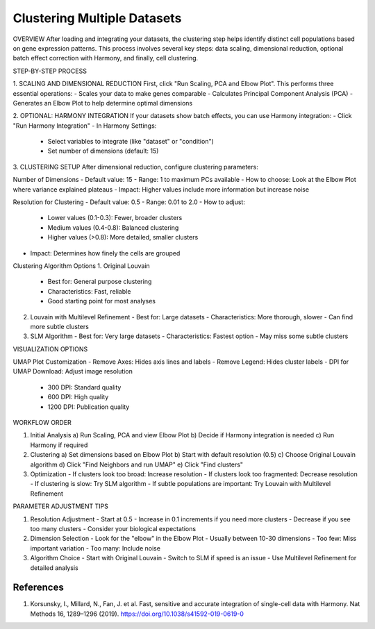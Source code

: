 ==========================
Clustering Multiple Datasets
==========================

OVERVIEW
After loading and integrating your datasets, the clustering step helps identify distinct cell populations based on gene expression patterns. This process involves several key steps: data scaling, dimensional reduction, optional batch effect correction with Harmony, and finally, cell clustering.

STEP-BY-STEP PROCESS

1. SCALING AND DIMENSIONAL REDUCTION
First, click "Run Scaling, PCA and Elbow Plot". This performs three essential operations:
- Scales your data to make genes comparable
- Calculates Principal Component Analysis (PCA)
- Generates an Elbow Plot to help determine optimal dimensions

2. OPTIONAL: HARMONY INTEGRATION
If your datasets show batch effects, you can use Harmony integration:
- Click "Run Harmony Integration"
- In Harmony Settings:
  * Select variables to integrate (like "dataset" or "condition")
  * Set number of dimensions (default: 15)

3. CLUSTERING SETUP
After dimensional reduction, configure clustering parameters:

Number of Dimensions
- Default value: 15
- Range: 1 to maximum PCs available
- How to choose: Look at the Elbow Plot where variance explained plateaus
- Impact: Higher values include more information but increase noise

Resolution for Clustering
- Default value: 0.5
- Range: 0.01 to 2.0
- How to adjust:
  * Lower values (0.1-0.3): Fewer, broader clusters
  * Medium values (0.4-0.8): Balanced clustering
  * Higher values (>0.8): More detailed, smaller clusters
- Impact: Determines how finely the cells are grouped

Clustering Algorithm Options
1. Original Louvain
   - Best for: General purpose clustering
   - Characteristics: Fast, reliable
   - Good starting point for most analyses

2. Louvain with Multilevel Refinement
   - Best for: Large datasets
   - Characteristics: More thorough, slower
   - Can find more subtle clusters

3. SLM Algorithm
   - Best for: Very large datasets
   - Characteristics: Fastest option
   - May miss some subtle clusters

VISUALIZATION OPTIONS

UMAP Plot Customization
- Remove Axes: Hides axis lines and labels
- Remove Legend: Hides cluster labels
- DPI for UMAP Download: Adjust image resolution
  * 300 DPI: Standard quality
  * 600 DPI: High quality
  * 1200 DPI: Publication quality

WORKFLOW ORDER

1. Initial Analysis
   a) Run Scaling, PCA and view Elbow Plot
   b) Decide if Harmony integration is needed
   c) Run Harmony if required

2. Clustering
   a) Set dimensions based on Elbow Plot
   b) Start with default resolution (0.5)
   c) Choose Original Louvain algorithm
   d) Click "Find Neighbors and run UMAP"
   e) Click "Find clusters"

3. Optimization
   - If clusters look too broad: Increase resolution
   - If clusters look too fragmented: Decrease resolution
   - If clustering is slow: Try SLM algorithm
   - If subtle populations are important: Try Louvain with Multilevel Refinement

PARAMETER ADJUSTMENT TIPS

1. Resolution Adjustment
   - Start at 0.5
   - Increase in 0.1 increments if you need more clusters
   - Decrease if you see too many clusters
   - Consider your biological expectations

2. Dimension Selection
   - Look for the "elbow" in the Elbow Plot
   - Usually between 10-30 dimensions
   - Too few: Miss important variation
   - Too many: Include noise

3. Algorithm Choice
   - Start with Original Louvain
   - Switch to SLM if speed is an issue
   - Use Multilevel Refinement for detailed analysis

References
----------

1. Korsunsky, I., Millard, N., Fan, J. et al. Fast, sensitive and accurate integration of single-cell data with Harmony. Nat Methods 16, 1289–1296 (2019). https://doi.org/10.1038/s41592-019-0619-0

